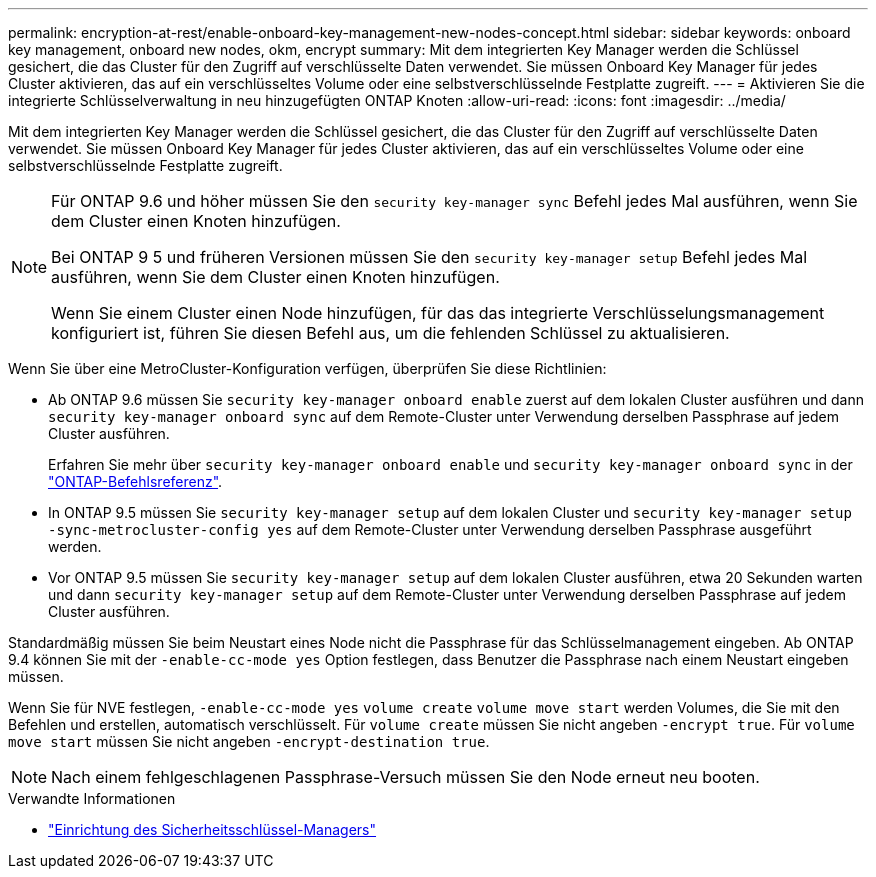 ---
permalink: encryption-at-rest/enable-onboard-key-management-new-nodes-concept.html 
sidebar: sidebar 
keywords: onboard key management, onboard new nodes, okm, encrypt 
summary: Mit dem integrierten Key Manager werden die Schlüssel gesichert, die das Cluster für den Zugriff auf verschlüsselte Daten verwendet. Sie müssen Onboard Key Manager für jedes Cluster aktivieren, das auf ein verschlüsseltes Volume oder eine selbstverschlüsselnde Festplatte zugreift. 
---
= Aktivieren Sie die integrierte Schlüsselverwaltung in neu hinzugefügten ONTAP Knoten
:allow-uri-read: 
:icons: font
:imagesdir: ../media/


[role="lead"]
Mit dem integrierten Key Manager werden die Schlüssel gesichert, die das Cluster für den Zugriff auf verschlüsselte Daten verwendet. Sie müssen Onboard Key Manager für jedes Cluster aktivieren, das auf ein verschlüsseltes Volume oder eine selbstverschlüsselnde Festplatte zugreift.

[NOTE]
====
Für ONTAP 9.6 und höher müssen Sie den `security key-manager sync` Befehl jedes Mal ausführen, wenn Sie dem Cluster einen Knoten hinzufügen.

Bei ONTAP 9 5 und früheren Versionen müssen Sie den `security key-manager setup` Befehl jedes Mal ausführen, wenn Sie dem Cluster einen Knoten hinzufügen.

Wenn Sie einem Cluster einen Node hinzufügen, für das das integrierte Verschlüsselungsmanagement konfiguriert ist, führen Sie diesen Befehl aus, um die fehlenden Schlüssel zu aktualisieren.

====
Wenn Sie über eine MetroCluster-Konfiguration verfügen, überprüfen Sie diese Richtlinien:

* Ab ONTAP 9.6 müssen Sie `security key-manager onboard enable` zuerst auf dem lokalen Cluster ausführen und dann `security key-manager onboard sync` auf dem Remote-Cluster unter Verwendung derselben Passphrase auf jedem Cluster ausführen.
+
Erfahren Sie mehr über `security key-manager onboard enable` und `security key-manager onboard sync` in der link:https://docs.netapp.com/us-en/ontap-cli/search.html?q=security+key-manager+onboard["ONTAP-Befehlsreferenz"^].

* In ONTAP 9.5 müssen Sie `security key-manager setup` auf dem lokalen Cluster und `security key-manager setup -sync-metrocluster-config yes` auf dem Remote-Cluster unter Verwendung derselben Passphrase ausgeführt werden.
* Vor ONTAP 9.5 müssen Sie `security key-manager setup` auf dem lokalen Cluster ausführen, etwa 20 Sekunden warten und dann `security key-manager setup` auf dem Remote-Cluster unter Verwendung derselben Passphrase auf jedem Cluster ausführen.


Standardmäßig müssen Sie beim Neustart eines Node nicht die Passphrase für das Schlüsselmanagement eingeben. Ab ONTAP 9.4 können Sie mit der `-enable-cc-mode yes` Option festlegen, dass Benutzer die Passphrase nach einem Neustart eingeben müssen.

Wenn Sie für NVE festlegen, `-enable-cc-mode yes` `volume create` `volume move start` werden Volumes, die Sie mit den Befehlen und erstellen, automatisch verschlüsselt. Für `volume create` müssen Sie nicht angeben `-encrypt true`. Für `volume move start` müssen Sie nicht angeben `-encrypt-destination true`.

[NOTE]
====
Nach einem fehlgeschlagenen Passphrase-Versuch müssen Sie den Node erneut neu booten.

====
.Verwandte Informationen
* link:https://docs.netapp.com/us-en/ontap-cli/security-key-manager-setup.html["Einrichtung des Sicherheitsschlüssel-Managers"^]

